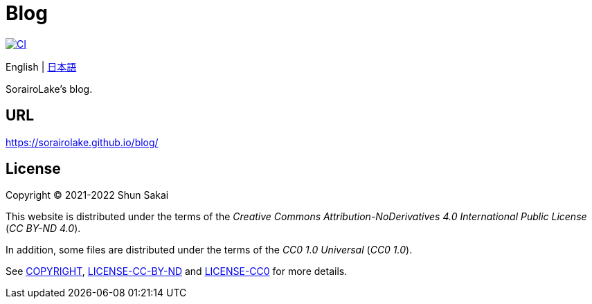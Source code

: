 = Blog
:project-url: https://github.com/sorairolake/blog
:ci-badge: {project-url}/workflows/CI/badge.svg
:ci-url: {project-url}/actions?query=workflow%3ACI

image::{ci-badge}[CI, link={ci-url}]

English
{vbar}
link:README.ja.adoc[日本語]

SorairoLake's blog.

== URL

https://sorairolake.github.io/blog/

== License

Copyright (C) 2021-2022 Shun Sakai

This website is distributed under the terms of the _Creative Commons
Attribution-NoDerivatives 4.0 International Public License_ (_CC BY-ND 4.0_).

In addition, some files are distributed under the terms of the _CC0 1.0
Universal_ (_CC0 1.0_).

See link:COPYRIGHT[], link:LICENSE-CC-BY-ND[] and link:LICENSE-CC0[] for more
details.
